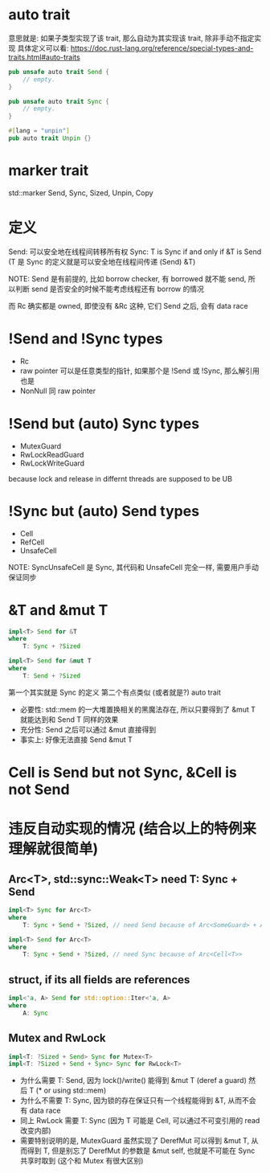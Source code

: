 * auto trait
意思就是: 如果子类型实现了该 trait, 那么自动为其实现该 trait, 除非手动不指定实现
具体定义可以看: https://doc.rust-lang.org/reference/special-types-and-traits.html#auto-traits

#+begin_src rust
pub unsafe auto trait Send {
    // empty.
}

pub unsafe auto trait Sync {
    // empty.
}

#[lang = "unpin"]
pub auto trait Unpin {}
#+end_src

* marker trait
std::marker Send, Sync, Sized, Unpin, Copy

* 定义
Send: 可以安全地在线程间转移所有权
Sync: T is Sync if and only if &T is Send (T 是 Sync 的定义就是可以安全地在线程间传递 (Send) &T)

NOTE: Send 是有前提的, 比如 borrow checker, 有 borrowed 就不能 send, 所以判断 send 是否安全的时候不能考虑线程还有 borrow 的情况

而 Rc 确实都是 owned, 即使没有 &Rc 这种, 它们 Send 之后, 会有 data race

* !Send and !Sync types
+ Rc
+ raw pointer 可以是任意类型的指针, 如果那个是 !Send 或 !Sync, 那么解引用也是
+ NonNull 同 raw pointer

* !Send but (auto) Sync types
+ MutexGuard
+ RwLockReadGuard
+ RwLockWriteGuard

because lock and release in differnt threads are supposed to be UB

* !Sync but (auto) Send types
+ Cell
+ RefCell
+ UnsafeCell

NOTE: SyncUnsafeCell 是 Sync, 其代码和 UnsafeCell 完全一样, 需要用户手动保证同步

* &T and &mut T
#+begin_src rust
impl<T> Send for &T
where
    T: Sync + ?Sized

impl<T> Send for &mut T
where
    T: Send + ?Sized
#+end_src
第一个其实就是 Sync 的定义
第二个有点类似 (或者就是?) auto trait
+ 必要性: std::mem 的一大堆置换相关的黑魔法存在, 所以只要得到了 &mut T 就能达到和 Send T 同样的效果
+ 充分性: Send 之后可以通过 &mut 直接得到
+ 事实上: 好像无法直接 Send &mut T

* Cell is Send but not Sync, &Cell is not Send
* 违反自动实现的情况 (结合以上的特例来理解就很简单)
** Arc<T>, std::sync::Weak<T> need T: Sync + Send
#+begin_src rust
impl<T> Sync for Arc<T>
where
    T: Sync + Send + ?Sized, // need Send because of Arc<SomeGuard> + Arc::get_mut

impl<T> Send for Arc<T>
where
    T: Sync + Send + ?Sized, // need Sync because of Arc<Cell<T>>
#+end_src

** struct, if its all fields are references
#+begin_src rust
impl<'a, A> Send for std::option::Iter<'a, A>
where
    A: Sync
#+end_src

** Mutex and RwLock
#+begin_src rust
impl<T: ?Sized + Send> Sync for Mutex<T>
impl<T: ?Sized + Send + Sync> Sync for RwLock<T>
#+end_src

+ 为什么需要 T: Send, 因为 lock()/write() 能得到 &mut T (deref a guard) 然后 T (* or using std::mem)
+ 为什么不需要 T: Sync, 因为锁的存在保证只有一个线程能得到 &T, 从而不会有 data race
+ 同上 RwLock 需要 T: Sync (因为 T 可能是 Cell, 可以通过不可变引用的 read 改变内部)
+ 需要特别说明的是, MutexGuard 虽然实现了 DerefMut 可以得到 &mut T, 从而得到 T, 但是别忘了 DerefMut 的参数是 &mut self, 也就是不可能在 Sync 共享时取到 (这个和 Mutex 有很大区别)
